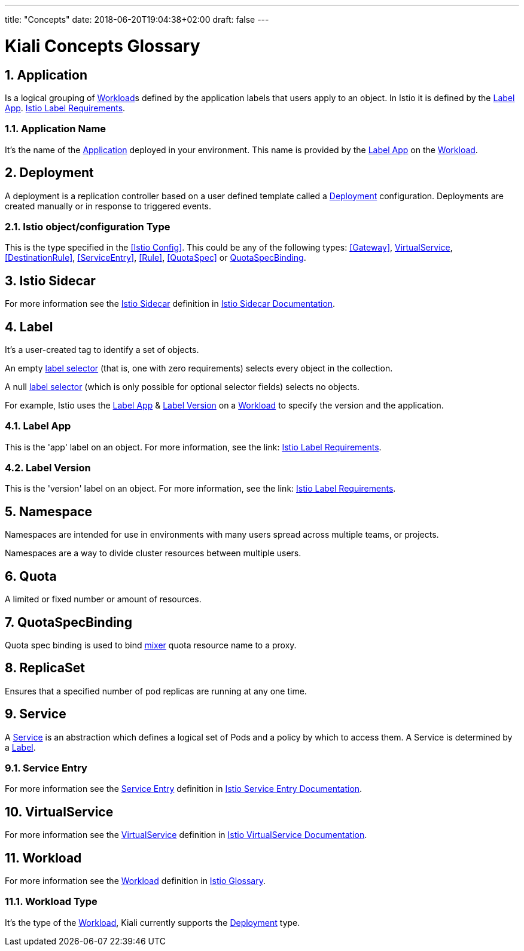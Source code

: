 ---
title: "Concepts"
date: 2018-06-20T19:04:38+02:00
draft: false
---

= Kiali Concepts Glossary
:sectnums:
:toc: left
toc::[]
:toc-title: Terminology Content
:keywords: Kiali Documentation
:icons: font
:imagesdir: /images/documentation/terminology/

== Application

Is a logical grouping of <<Workload>>s defined by the application labels that users apply to an object. In Istio it is defined by the <<Label App>>. link:https://istio.io/docs/setup/kubernetes/spec-requirements/[Istio Label Requirements].

=== Application Name

It's the name of the <<Application>> deployed in your environment. This name is provided by the <<Label App>> on the <<Workload>>.

== Deployment

A deployment is a replication controller based on a user defined template called a <<Deployment>> configuration. Deployments are created manually or in response to triggered events.

=== Istio object/configuration Type

This is the type specified in the <<Istio Config>>. This could be any of the following types: <<Gateway>>, <<VirtualService>>, <<DestinationRule>>, <<ServiceEntry>>, <<Rule>>, <<QuotaSpec>> or <<QuotaSpecBinding>>.

== Istio Sidecar

For more information see the <<Istio Sidecar>> definition in link:https://istio.io/docs/reference/commands/sidecar-injector/[Istio Sidecar Documentation].

== Label

It's a user-created tag to identify a set of objects.

An empty link:https://kubernetes.io/docs/concepts/overview/working-with-objects/labels/[label selector] (that is, one with zero requirements) selects every object in the collection.

A null link:https://kubernetes.io/docs/concepts/overview/working-with-objects/labels/[label selector] (which is only possible for optional selector fields) selects no objects.

For example, Istio uses the <<Label App>> & <<Label Version>> on a <<Workload>> to specify the version and the application.

=== Label App

This is the 'app' label on an object. For more information, see the link: link:https://istio.io/docs/setup/kubernetes/spec-requirements/[Istio Label Requirements].

=== Label Version

This is the 'version' label on an object. For more information, see the link: link:https://istio.io/docs/setup/kubernetes/spec-requirements/[Istio Label Requirements].


== Namespace

Namespaces are intended for use in environments with many users spread across multiple teams, or projects.

Namespaces are a way to divide cluster resources between multiple users.

== Quota

A limited or fixed number or amount of resources.

== QuotaSpecBinding

Quota spec binding is used to bind link:https://istio.io/help/faq/mixer/[mixer] quota resource name to a proxy.

== ReplicaSet

Ensures that a specified number of pod replicas are running at any one time.

== Service

A <<Service>> is an abstraction which defines a logical set of Pods and a policy by which to access them.  A Service is determined by a <<Label>>.

=== Service Entry

For more information see the <<Service Entry>> definition in link:https://istio.io/docs/reference/config/istio.networking.v1alpha3/#ServiceEntry[Istio Service Entry Documentation].

== VirtualService

For more information see the <<VirtualService>> definition in link:https://istio.io/docs/reference/config/istio.networking.v1alpha3/#VirtualService[Istio VirtualService Documentation].

== Workload

For more information see the <<Workload>> definition in link:https://istio.io/help/glossary/#workload[Istio Glossary].

=== Workload Type

It's the type of the <<Workload>>, Kiali currently supports the <<Deployment>> type.
